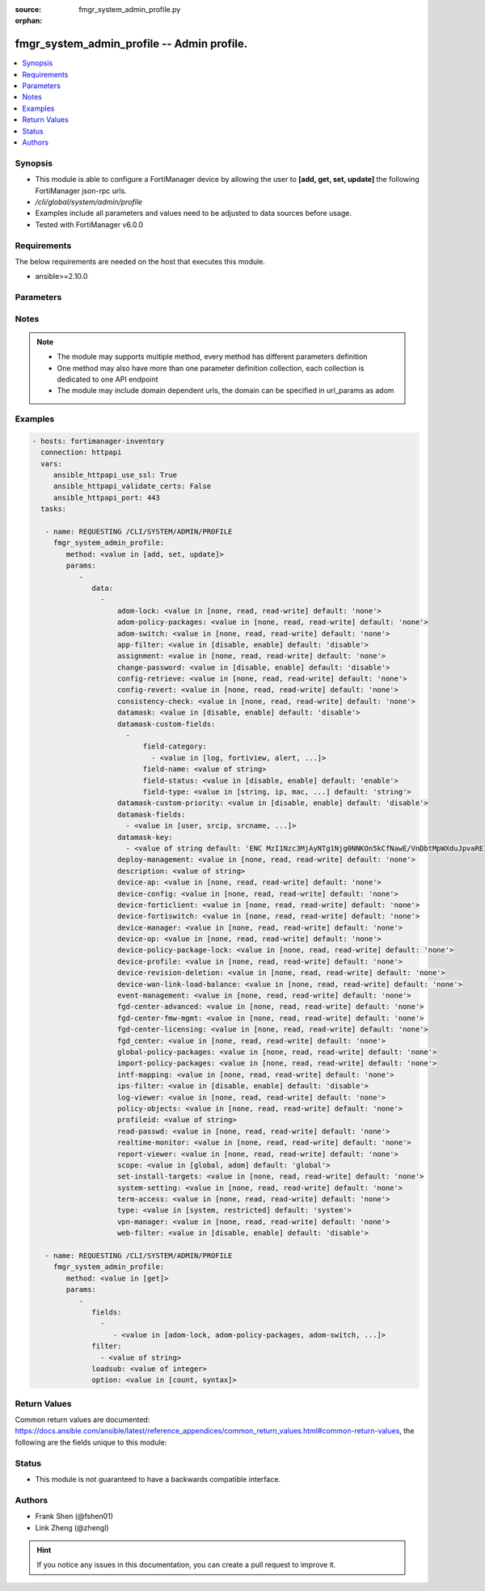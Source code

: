 :source: fmgr_system_admin_profile.py

:orphan:

.. _fmgr_system_admin_profile:

fmgr_system_admin_profile -- Admin profile.
+++++++++++++++++++++++++++++++++++++++++++

.. versionadded:: 2.10

.. contents::
   :local:
   :depth: 1


Synopsis
--------

- This module is able to configure a FortiManager device by allowing the user to **[add, get, set, update]** the following FortiManager json-rpc urls.
- `/cli/global/system/admin/profile`
- Examples include all parameters and values need to be adjusted to data sources before usage.
- Tested with FortiManager v6.0.0


Requirements
------------
The below requirements are needed on the host that executes this module.

- ansible>=2.10.0



Parameters
----------

.. raw:: html

 <ul>
 <li><span class="li-head">parameters for method: [add, set, update]</span> - Admin profile.</li>
 <ul class="ul-self">
 <li><span class="li-head">data</span> - No description for the parameter <span class="li-normal">type: array</span> <ul class="ul-self">
 <li><span class="li-head">adom-lock</span> - ADOM locking <span class="li-normal">type: str</span>  <span class="li-normal">choices: [none, read, read-write]</span>  <span class="li-normal">default: none</span> </li>
 <li><span class="li-head">adom-policy-packages</span> - ADOM policy packages. <span class="li-normal">type: str</span>  <span class="li-normal">choices: [none, read, read-write]</span>  <span class="li-normal">default: none</span> </li>
 <li><span class="li-head">adom-switch</span> - Administrator domain. <span class="li-normal">type: str</span>  <span class="li-normal">choices: [none, read, read-write]</span>  <span class="li-normal">default: none</span> </li>
 <li><span class="li-head">app-filter</span> - App filter. <span class="li-normal">type: str</span>  <span class="li-normal">choices: [disable, enable]</span>  <span class="li-normal">default: disable</span> </li>
 <li><span class="li-head">assignment</span> - Assignment permission. <span class="li-normal">type: str</span>  <span class="li-normal">choices: [none, read, read-write]</span>  <span class="li-normal">default: none</span> </li>
 <li><span class="li-head">change-password</span> - Enable/disable restricted user to change self password. <span class="li-normal">type: str</span>  <span class="li-normal">choices: [disable, enable]</span>  <span class="li-normal">default: disable</span> </li>
 <li><span class="li-head">config-retrieve</span> - Configuration retrieve. <span class="li-normal">type: str</span>  <span class="li-normal">choices: [none, read, read-write]</span>  <span class="li-normal">default: none</span> </li>
 <li><span class="li-head">config-revert</span> - Revert Configuration from Revision History <span class="li-normal">type: str</span>  <span class="li-normal">choices: [none, read, read-write]</span>  <span class="li-normal">default: none</span> </li>
 <li><span class="li-head">consistency-check</span> - Consistency check. <span class="li-normal">type: str</span>  <span class="li-normal">choices: [none, read, read-write]</span>  <span class="li-normal">default: none</span> </li>
 <li><span class="li-head">datamask</span> - Enable/disable data masking. <span class="li-normal">type: str</span>  <span class="li-normal">choices: [disable, enable]</span>  <span class="li-normal">default: disable</span> </li>
 <li><span class="li-head">datamask-custom-fields</span> - No description for the parameter <span class="li-normal">type: array</span> <ul class="ul-self">
 <li><span class="li-head">field-category</span> - No description for the parameter <span class="li-normal">type: array</span> <ul class="ul-self">
 <li><span class="li-head">{no-name}</span> - No description for the parameter <span class="li-normal">type: str</span>  <span class="li-normal">choices: [log, fortiview, alert, ueba, all]</span> </li>
 </ul>
 <li><span class="li-head">field-name</span> - Field name. <span class="li-normal">type: str</span> </li>
 <li><span class="li-head">field-status</span> - Field status. <span class="li-normal">type: str</span>  <span class="li-normal">choices: [disable, enable]</span>  <span class="li-normal">default: enable</span> </li>
 <li><span class="li-head">field-type</span> - Field type. <span class="li-normal">type: str</span>  <span class="li-normal">choices: [string, ip, mac, email, unknown]</span>  <span class="li-normal">default: string</span> </li>
 </ul>
 <li><span class="li-head">datamask-custom-priority</span> - Prioritize custom fields. <span class="li-normal">type: str</span>  <span class="li-normal">choices: [disable, enable]</span>  <span class="li-normal">default: disable</span> </li>
 <li><span class="li-head">datamask-fields</span> - No description for the parameter <span class="li-normal">type: array</span> <ul class="ul-self">
 <li><span class="li-head">{no-name}</span> - No description for the parameter <span class="li-normal">type: str</span>  <span class="li-normal">choices: [user, srcip, srcname, srcmac, dstip, dstname, email, message, domain]</span> </li>
 </ul>
 <li><span class="li-head">datamask-key</span> - No description for the parameter <span class="li-normal">type: array</span> <ul class="ul-self">
 <li><span class="li-head">{no-name}</span> - No description for the parameter <span class="li-normal">type: str</span>  <span class="li-normal">default: ENC MzI1Nzc3MjAyNTg1Njg0NNKOn5kCfNawE/VnDbtMpWXduJpvaREIOxBK4PNmJmqeRwgB9loHz7FqcMzTT5DrD50rb65MQrxNOiuHZ7eM/qmDuMiCMym4F4p2r819t/tQ0emIgt9MTrccrMAZN5Mv9Kmkp5KFjedrsRnbofB058Bi9VBs</span> </li>
 </ul>
 <li><span class="li-head">deploy-management</span> - Install to devices. <span class="li-normal">type: str</span>  <span class="li-normal">choices: [none, read, read-write]</span>  <span class="li-normal">default: none</span> </li>
 <li><span class="li-head">description</span> - Description. <span class="li-normal">type: str</span> </li>
 <li><span class="li-head">device-ap</span> - Manage AP. <span class="li-normal">type: str</span>  <span class="li-normal">choices: [none, read, read-write]</span>  <span class="li-normal">default: none</span> </li>
 <li><span class="li-head">device-config</span> - Manage device configurations. <span class="li-normal">type: str</span>  <span class="li-normal">choices: [none, read, read-write]</span>  <span class="li-normal">default: none</span> </li>
 <li><span class="li-head">device-forticlient</span> - Manage FortiClient. <span class="li-normal">type: str</span>  <span class="li-normal">choices: [none, read, read-write]</span>  <span class="li-normal">default: none</span> </li>
 <li><span class="li-head">device-fortiswitch</span> - Manage FortiSwitch. <span class="li-normal">type: str</span>  <span class="li-normal">choices: [none, read, read-write]</span>  <span class="li-normal">default: none</span> </li>
 <li><span class="li-head">device-manager</span> - Device manager. <span class="li-normal">type: str</span>  <span class="li-normal">choices: [none, read, read-write]</span>  <span class="li-normal">default: none</span> </li>
 <li><span class="li-head">device-op</span> - Device add/delete/edit. <span class="li-normal">type: str</span>  <span class="li-normal">choices: [none, read, read-write]</span>  <span class="li-normal">default: none</span> </li>
 <li><span class="li-head">device-policy-package-lock</span> - Device/Policy Package locking <span class="li-normal">type: str</span>  <span class="li-normal">choices: [none, read, read-write]</span>  <span class="li-normal">default: none</span> </li>
 <li><span class="li-head">device-profile</span> - Device profile permission. <span class="li-normal">type: str</span>  <span class="li-normal">choices: [none, read, read-write]</span>  <span class="li-normal">default: none</span> </li>
 <li><span class="li-head">device-revision-deletion</span> - Delete device revision. <span class="li-normal">type: str</span>  <span class="li-normal">choices: [none, read, read-write]</span>  <span class="li-normal">default: none</span> </li>
 <li><span class="li-head">device-wan-link-load-balance</span> - Manage WAN link load balance. <span class="li-normal">type: str</span>  <span class="li-normal">choices: [none, read, read-write]</span>  <span class="li-normal">default: none</span> </li>
 <li><span class="li-head">event-management</span> - Event management. <span class="li-normal">type: str</span>  <span class="li-normal">choices: [none, read, read-write]</span>  <span class="li-normal">default: none</span> </li>
 <li><span class="li-head">fgd-center-advanced</span> - FortiGuard Center Advanced. <span class="li-normal">type: str</span>  <span class="li-normal">choices: [none, read, read-write]</span>  <span class="li-normal">default: none</span> </li>
 <li><span class="li-head">fgd-center-fmw-mgmt</span> - FortiGuard Center Firmware Management. <span class="li-normal">type: str</span>  <span class="li-normal">choices: [none, read, read-write]</span>  <span class="li-normal">default: none</span> </li>
 <li><span class="li-head">fgd-center-licensing</span> - FortiGuard Center Licensing. <span class="li-normal">type: str</span>  <span class="li-normal">choices: [none, read, read-write]</span>  <span class="li-normal">default: none</span> </li>
 <li><span class="li-head">fgd_center</span> - FortiGuard Center. <span class="li-normal">type: str</span>  <span class="li-normal">choices: [none, read, read-write]</span>  <span class="li-normal">default: none</span> </li>
 <li><span class="li-head">global-policy-packages</span> - Global policy packages. <span class="li-normal">type: str</span>  <span class="li-normal">choices: [none, read, read-write]</span>  <span class="li-normal">default: none</span> </li>
 <li><span class="li-head">import-policy-packages</span> - Import Policy Package. <span class="li-normal">type: str</span>  <span class="li-normal">choices: [none, read, read-write]</span>  <span class="li-normal">default: none</span> </li>
 <li><span class="li-head">intf-mapping</span> - Interface Mapping <span class="li-normal">type: str</span>  <span class="li-normal">choices: [none, read, read-write]</span>  <span class="li-normal">default: none</span> </li>
 <li><span class="li-head">ips-filter</span> - IPS filter. <span class="li-normal">type: str</span>  <span class="li-normal">choices: [disable, enable]</span>  <span class="li-normal">default: disable</span> </li>
 <li><span class="li-head">log-viewer</span> - Log viewer. <span class="li-normal">type: str</span>  <span class="li-normal">choices: [none, read, read-write]</span>  <span class="li-normal">default: none</span> </li>
 <li><span class="li-head">policy-objects</span> - Policy objects permission. <span class="li-normal">type: str</span>  <span class="li-normal">choices: [none, read, read-write]</span>  <span class="li-normal">default: none</span> </li>
 <li><span class="li-head">profileid</span> - Profile ID. <span class="li-normal">type: str</span> </li>
 <li><span class="li-head">read-passwd</span> - View password in clear text. <span class="li-normal">type: str</span>  <span class="li-normal">choices: [none, read, read-write]</span>  <span class="li-normal">default: none</span> </li>
 <li><span class="li-head">realtime-monitor</span> - Realtime monitor. <span class="li-normal">type: str</span>  <span class="li-normal">choices: [none, read, read-write]</span>  <span class="li-normal">default: none</span> </li>
 <li><span class="li-head">report-viewer</span> - Report viewer. <span class="li-normal">type: str</span>  <span class="li-normal">choices: [none, read, read-write]</span>  <span class="li-normal">default: none</span> </li>
 <li><span class="li-head">scope</span> - Scope. <span class="li-normal">type: str</span>  <span class="li-normal">choices: [global, adom]</span>  <span class="li-normal">default: global</span> </li>
 <li><span class="li-head">set-install-targets</span> - Edit installation targets. <span class="li-normal">type: str</span>  <span class="li-normal">choices: [none, read, read-write]</span>  <span class="li-normal">default: none</span> </li>
 <li><span class="li-head">system-setting</span> - System setting. <span class="li-normal">type: str</span>  <span class="li-normal">choices: [none, read, read-write]</span>  <span class="li-normal">default: none</span> </li>
 <li><span class="li-head">term-access</span> - Terminal access. <span class="li-normal">type: str</span>  <span class="li-normal">choices: [none, read, read-write]</span>  <span class="li-normal">default: none</span> </li>
 <li><span class="li-head">type</span> - profile type. <span class="li-normal">type: str</span>  <span class="li-normal">choices: [system, restricted]</span>  <span class="li-normal">default: system</span> </li>
 <li><span class="li-head">vpn-manager</span> - VPN manager. <span class="li-normal">type: str</span>  <span class="li-normal">choices: [none, read, read-write]</span>  <span class="li-normal">default: none</span> </li>
 <li><span class="li-head">web-filter</span> - Web filter. <span class="li-normal">type: str</span>  <span class="li-normal">choices: [disable, enable]</span>  <span class="li-normal">default: disable</span> </li>
 </ul>
 </ul>
 <li><span class="li-head">parameters for method: [get]</span> - Admin profile.</li>
 <ul class="ul-self">
 <li><span class="li-head">fields</span> - No description for the parameter <span class="li-normal">type: array</span> <ul class="ul-self">
 <li><span class="li-head">{no-name}</span> - No description for the parameter <span class="li-normal">type: array</span> <ul class="ul-self">
 <li><span class="li-head">{no-name}</span> - No description for the parameter <span class="li-normal">type: str</span>  <span class="li-normal">choices: [adom-lock, adom-policy-packages, adom-switch, app-filter, assignment, change-password, config-retrieve, config-revert, consistency-check, datamask, datamask-custom-priority, datamask-fields, datamask-key, deploy-management, description, device-ap, device-config, device-forticlient, device-fortiswitch, device-manager, device-op, device-policy-package-lock, device-profile, device-revision-deletion, device-wan-link-load-balance, event-management, fgd-center-advanced, fgd-center-fmw-mgmt, fgd-center-licensing, fgd_center, global-policy-packages, import-policy-packages, intf-mapping, ips-filter, log-viewer, policy-objects, profileid, read-passwd, realtime-monitor, report-viewer, scope, set-install-targets, system-setting, term-access, type, vpn-manager, web-filter]</span> </li>
 </ul>
 </ul>
 <li><span class="li-head">filter</span> - No description for the parameter <span class="li-normal">type: array</span> <ul class="ul-self">
 <li><span class="li-head">{no-name}</span> - No description for the parameter <span class="li-normal">type: str</span> </li>
 </ul>
 <li><span class="li-head">loadsub</span> - Enable or disable the return of any sub-objects. <span class="li-normal">type: int</span> </li>
 <li><span class="li-head">option</span> - Set fetch option for the request. <span class="li-normal">type: str</span>  <span class="li-normal">choices: [count, syntax]</span> </li>
 </ul>
 </ul>






Notes
-----
.. note::

   - The module may supports multiple method, every method has different parameters definition

   - One method may also have more than one parameter definition collection, each collection is dedicated to one API endpoint

   - The module may include domain dependent urls, the domain can be specified in url_params as adom

Examples
--------

.. code-block:: yaml+jinja

 - hosts: fortimanager-inventory
   connection: httpapi
   vars:
      ansible_httpapi_use_ssl: True
      ansible_httpapi_validate_certs: False
      ansible_httpapi_port: 443
   tasks:

    - name: REQUESTING /CLI/SYSTEM/ADMIN/PROFILE
      fmgr_system_admin_profile:
         method: <value in [add, set, update]>
         params:
            -
               data:
                 -
                     adom-lock: <value in [none, read, read-write] default: 'none'>
                     adom-policy-packages: <value in [none, read, read-write] default: 'none'>
                     adom-switch: <value in [none, read, read-write] default: 'none'>
                     app-filter: <value in [disable, enable] default: 'disable'>
                     assignment: <value in [none, read, read-write] default: 'none'>
                     change-password: <value in [disable, enable] default: 'disable'>
                     config-retrieve: <value in [none, read, read-write] default: 'none'>
                     config-revert: <value in [none, read, read-write] default: 'none'>
                     consistency-check: <value in [none, read, read-write] default: 'none'>
                     datamask: <value in [disable, enable] default: 'disable'>
                     datamask-custom-fields:
                       -
                           field-category:
                             - <value in [log, fortiview, alert, ...]>
                           field-name: <value of string>
                           field-status: <value in [disable, enable] default: 'enable'>
                           field-type: <value in [string, ip, mac, ...] default: 'string'>
                     datamask-custom-priority: <value in [disable, enable] default: 'disable'>
                     datamask-fields:
                       - <value in [user, srcip, srcname, ...]>
                     datamask-key:
                       - <value of string default: 'ENC MzI1Nzc3MjAyNTg1Njg0NNKOn5kCfNawE/VnDbtMpWXduJpvaREIOxBK4PNmJmqeRwgB9loH...'>
                     deploy-management: <value in [none, read, read-write] default: 'none'>
                     description: <value of string>
                     device-ap: <value in [none, read, read-write] default: 'none'>
                     device-config: <value in [none, read, read-write] default: 'none'>
                     device-forticlient: <value in [none, read, read-write] default: 'none'>
                     device-fortiswitch: <value in [none, read, read-write] default: 'none'>
                     device-manager: <value in [none, read, read-write] default: 'none'>
                     device-op: <value in [none, read, read-write] default: 'none'>
                     device-policy-package-lock: <value in [none, read, read-write] default: 'none'>
                     device-profile: <value in [none, read, read-write] default: 'none'>
                     device-revision-deletion: <value in [none, read, read-write] default: 'none'>
                     device-wan-link-load-balance: <value in [none, read, read-write] default: 'none'>
                     event-management: <value in [none, read, read-write] default: 'none'>
                     fgd-center-advanced: <value in [none, read, read-write] default: 'none'>
                     fgd-center-fmw-mgmt: <value in [none, read, read-write] default: 'none'>
                     fgd-center-licensing: <value in [none, read, read-write] default: 'none'>
                     fgd_center: <value in [none, read, read-write] default: 'none'>
                     global-policy-packages: <value in [none, read, read-write] default: 'none'>
                     import-policy-packages: <value in [none, read, read-write] default: 'none'>
                     intf-mapping: <value in [none, read, read-write] default: 'none'>
                     ips-filter: <value in [disable, enable] default: 'disable'>
                     log-viewer: <value in [none, read, read-write] default: 'none'>
                     policy-objects: <value in [none, read, read-write] default: 'none'>
                     profileid: <value of string>
                     read-passwd: <value in [none, read, read-write] default: 'none'>
                     realtime-monitor: <value in [none, read, read-write] default: 'none'>
                     report-viewer: <value in [none, read, read-write] default: 'none'>
                     scope: <value in [global, adom] default: 'global'>
                     set-install-targets: <value in [none, read, read-write] default: 'none'>
                     system-setting: <value in [none, read, read-write] default: 'none'>
                     term-access: <value in [none, read, read-write] default: 'none'>
                     type: <value in [system, restricted] default: 'system'>
                     vpn-manager: <value in [none, read, read-write] default: 'none'>
                     web-filter: <value in [disable, enable] default: 'disable'>

    - name: REQUESTING /CLI/SYSTEM/ADMIN/PROFILE
      fmgr_system_admin_profile:
         method: <value in [get]>
         params:
            -
               fields:
                 -
                    - <value in [adom-lock, adom-policy-packages, adom-switch, ...]>
               filter:
                 - <value of string>
               loadsub: <value of integer>
               option: <value in [count, syntax]>



Return Values
-------------


Common return values are documented: https://docs.ansible.com/ansible/latest/reference_appendices/common_return_values.html#common-return-values, the following are the fields unique to this module:


.. raw:: html

 <ul>
 <li><span class="li-return"> return values for method: [add, set, update]</span> </li>
 <ul class="ul-self">
 <li><span class="li-return">status</span>
 - No description for the parameter <span class="li-normal">type: dict</span> <ul class="ul-self">
 <li> <span class="li-return"> code </span> - No description for the parameter <span class="li-normal">type: int</span>  </li>
 <li> <span class="li-return"> message </span> - No description for the parameter <span class="li-normal">type: str</span>  </li>
 </ul>
 <li><span class="li-return">url</span>
 - No description for the parameter <span class="li-normal">type: str</span>  <span class="li-normal">example: /cli/global/system/admin/profile</span>  </li>
 </ul>
 <li><span class="li-return"> return values for method: [get]</span> </li>
 <ul class="ul-self">
 <li><span class="li-return">data</span>
 - No description for the parameter <span class="li-normal">type: array</span> <ul class="ul-self">
 <li> <span class="li-return"> adom-lock </span> - ADOM locking <span class="li-normal">type: str</span>  <span class="li-normal">example: none</span>  </li>
 <li> <span class="li-return"> adom-policy-packages </span> - ADOM policy packages. <span class="li-normal">type: str</span>  <span class="li-normal">example: none</span>  </li>
 <li> <span class="li-return"> adom-switch </span> - Administrator domain. <span class="li-normal">type: str</span>  <span class="li-normal">example: none</span>  </li>
 <li> <span class="li-return"> app-filter </span> - App filter. <span class="li-normal">type: str</span>  <span class="li-normal">example: disable</span>  </li>
 <li> <span class="li-return"> assignment </span> - Assignment permission. <span class="li-normal">type: str</span>  <span class="li-normal">example: none</span>  </li>
 <li> <span class="li-return"> change-password </span> - Enable/disable restricted user to change self password. <span class="li-normal">type: str</span>  <span class="li-normal">example: disable</span>  </li>
 <li> <span class="li-return"> config-retrieve </span> - Configuration retrieve. <span class="li-normal">type: str</span>  <span class="li-normal">example: none</span>  </li>
 <li> <span class="li-return"> config-revert </span> - Revert Configuration from Revision History <span class="li-normal">type: str</span>  <span class="li-normal">example: none</span>  </li>
 <li> <span class="li-return"> consistency-check </span> - Consistency check. <span class="li-normal">type: str</span>  <span class="li-normal">example: none</span>  </li>
 <li> <span class="li-return"> datamask </span> - Enable/disable data masking. <span class="li-normal">type: str</span>  <span class="li-normal">example: disable</span>  </li>
 <li> <span class="li-return"> datamask-custom-fields </span> - No description for the parameter <span class="li-normal">type: array</span> <ul class="ul-self">
 <li> <span class="li-return"> field-category </span> - No description for the parameter <span class="li-normal">type: array</span> <ul class="ul-self">
 <li><span class="li-return">{no-name}</span> - No description for the parameter <span class="li-normal">type: str</span>  </li>
 </ul>
 <li> <span class="li-return"> field-name </span> - Field name. <span class="li-normal">type: str</span>  </li>
 <li> <span class="li-return"> field-status </span> - Field status. <span class="li-normal">type: str</span>  <span class="li-normal">example: enable</span>  </li>
 <li> <span class="li-return"> field-type </span> - Field type. <span class="li-normal">type: str</span>  <span class="li-normal">example: string</span>  </li>
 </ul>
 <li> <span class="li-return"> datamask-custom-priority </span> - Prioritize custom fields. <span class="li-normal">type: str</span>  <span class="li-normal">example: disable</span>  </li>
 <li> <span class="li-return"> datamask-fields </span> - No description for the parameter <span class="li-normal">type: array</span> <ul class="ul-self">
 <li><span class="li-return">{no-name}</span> - No description for the parameter <span class="li-normal">type: str</span>  </li>
 </ul>
 <li> <span class="li-return"> datamask-key </span> - No description for the parameter <span class="li-normal">type: array</span> <ul class="ul-self">
 <li><span class="li-return">{no-name}</span> - No description for the parameter <span class="li-normal">type: str</span>  <span class="li-normal">example: ENC MzI1Nzc3MjAyNTg1Njg0NNKOn5kCfNawE/VnDbtMpWXduJpvaREIOxBK4PNmJmqeRwgB9loHz7FqcMzTT5DrD50rb65MQrxNOiuHZ7eM/qmDuMiCMym4F4p2r819t/tQ0emIgt9MTrccrMAZN5Mv9Kmkp5KFjedrsRnbofB058Bi9VBs</span>  </li>
 </ul>
 <li> <span class="li-return"> deploy-management </span> - Install to devices. <span class="li-normal">type: str</span>  <span class="li-normal">example: none</span>  </li>
 <li> <span class="li-return"> description </span> - Description. <span class="li-normal">type: str</span>  </li>
 <li> <span class="li-return"> device-ap </span> - Manage AP. <span class="li-normal">type: str</span>  <span class="li-normal">example: none</span>  </li>
 <li> <span class="li-return"> device-config </span> - Manage device configurations. <span class="li-normal">type: str</span>  <span class="li-normal">example: none</span>  </li>
 <li> <span class="li-return"> device-forticlient </span> - Manage FortiClient. <span class="li-normal">type: str</span>  <span class="li-normal">example: none</span>  </li>
 <li> <span class="li-return"> device-fortiswitch </span> - Manage FortiSwitch. <span class="li-normal">type: str</span>  <span class="li-normal">example: none</span>  </li>
 <li> <span class="li-return"> device-manager </span> - Device manager. <span class="li-normal">type: str</span>  <span class="li-normal">example: none</span>  </li>
 <li> <span class="li-return"> device-op </span> - Device add/delete/edit. <span class="li-normal">type: str</span>  <span class="li-normal">example: none</span>  </li>
 <li> <span class="li-return"> device-policy-package-lock </span> - Device/Policy Package locking <span class="li-normal">type: str</span>  <span class="li-normal">example: none</span>  </li>
 <li> <span class="li-return"> device-profile </span> - Device profile permission. <span class="li-normal">type: str</span>  <span class="li-normal">example: none</span>  </li>
 <li> <span class="li-return"> device-revision-deletion </span> - Delete device revision. <span class="li-normal">type: str</span>  <span class="li-normal">example: none</span>  </li>
 <li> <span class="li-return"> device-wan-link-load-balance </span> - Manage WAN link load balance. <span class="li-normal">type: str</span>  <span class="li-normal">example: none</span>  </li>
 <li> <span class="li-return"> event-management </span> - Event management. <span class="li-normal">type: str</span>  <span class="li-normal">example: none</span>  </li>
 <li> <span class="li-return"> fgd-center-advanced </span> - FortiGuard Center Advanced. <span class="li-normal">type: str</span>  <span class="li-normal">example: none</span>  </li>
 <li> <span class="li-return"> fgd-center-fmw-mgmt </span> - FortiGuard Center Firmware Management. <span class="li-normal">type: str</span>  <span class="li-normal">example: none</span>  </li>
 <li> <span class="li-return"> fgd-center-licensing </span> - FortiGuard Center Licensing. <span class="li-normal">type: str</span>  <span class="li-normal">example: none</span>  </li>
 <li> <span class="li-return"> fgd_center </span> - FortiGuard Center. <span class="li-normal">type: str</span>  <span class="li-normal">example: none</span>  </li>
 <li> <span class="li-return"> global-policy-packages </span> - Global policy packages. <span class="li-normal">type: str</span>  <span class="li-normal">example: none</span>  </li>
 <li> <span class="li-return"> import-policy-packages </span> - Import Policy Package. <span class="li-normal">type: str</span>  <span class="li-normal">example: none</span>  </li>
 <li> <span class="li-return"> intf-mapping </span> - Interface Mapping <span class="li-normal">type: str</span>  <span class="li-normal">example: none</span>  </li>
 <li> <span class="li-return"> ips-filter </span> - IPS filter. <span class="li-normal">type: str</span>  <span class="li-normal">example: disable</span>  </li>
 <li> <span class="li-return"> log-viewer </span> - Log viewer. <span class="li-normal">type: str</span>  <span class="li-normal">example: none</span>  </li>
 <li> <span class="li-return"> policy-objects </span> - Policy objects permission. <span class="li-normal">type: str</span>  <span class="li-normal">example: none</span>  </li>
 <li> <span class="li-return"> profileid </span> - Profile ID. <span class="li-normal">type: str</span>  </li>
 <li> <span class="li-return"> read-passwd </span> - View password in clear text. <span class="li-normal">type: str</span>  <span class="li-normal">example: none</span>  </li>
 <li> <span class="li-return"> realtime-monitor </span> - Realtime monitor. <span class="li-normal">type: str</span>  <span class="li-normal">example: none</span>  </li>
 <li> <span class="li-return"> report-viewer </span> - Report viewer. <span class="li-normal">type: str</span>  <span class="li-normal">example: none</span>  </li>
 <li> <span class="li-return"> scope </span> - Scope. <span class="li-normal">type: str</span>  <span class="li-normal">example: global</span>  </li>
 <li> <span class="li-return"> set-install-targets </span> - Edit installation targets. <span class="li-normal">type: str</span>  <span class="li-normal">example: none</span>  </li>
 <li> <span class="li-return"> system-setting </span> - System setting. <span class="li-normal">type: str</span>  <span class="li-normal">example: none</span>  </li>
 <li> <span class="li-return"> term-access </span> - Terminal access. <span class="li-normal">type: str</span>  <span class="li-normal">example: none</span>  </li>
 <li> <span class="li-return"> type </span> - profile type. <span class="li-normal">type: str</span>  <span class="li-normal">example: system</span>  </li>
 <li> <span class="li-return"> vpn-manager </span> - VPN manager. <span class="li-normal">type: str</span>  <span class="li-normal">example: none</span>  </li>
 <li> <span class="li-return"> web-filter </span> - Web filter. <span class="li-normal">type: str</span>  <span class="li-normal">example: disable</span>  </li>
 </ul>
 <li><span class="li-return">status</span>
 - No description for the parameter <span class="li-normal">type: dict</span> <ul class="ul-self">
 <li> <span class="li-return"> code </span> - No description for the parameter <span class="li-normal">type: int</span>  </li>
 <li> <span class="li-return"> message </span> - No description for the parameter <span class="li-normal">type: str</span>  </li>
 </ul>
 <li><span class="li-return">url</span>
 - No description for the parameter <span class="li-normal">type: str</span>  <span class="li-normal">example: /cli/global/system/admin/profile</span>  </li>
 </ul>
 </ul>





Status
------

- This module is not guaranteed to have a backwards compatible interface.


Authors
-------

- Frank Shen (@fshen01)
- Link Zheng (@zhengl)


.. hint::

    If you notice any issues in this documentation, you can create a pull request to improve it.



